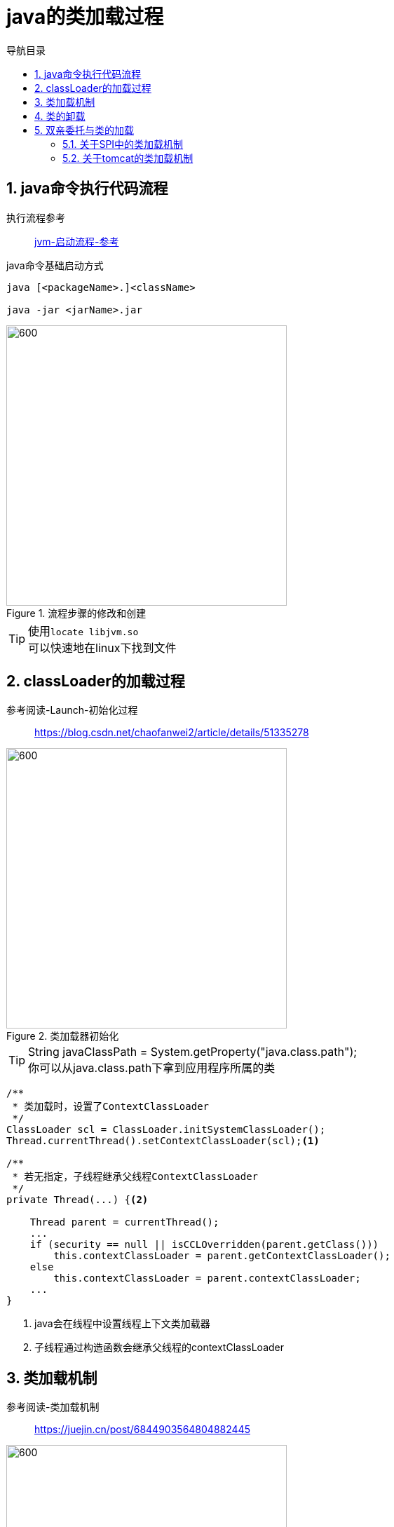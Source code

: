 = java的类加载过程
:doctype: book
:encoding: utf-8
:lang: zh-cn
:toc: left
:toc-title: 导航目录
:toclevels: 4
:sectnums:
:sectanchors:

:hardbreaks:
:experimental:
:icons: font

pass:[<link rel="stylesheet" href="https://cdnjs.cloudflare.com/ajax/libs/font-awesome/4.7.0/css/font-awesome.min.css">]

== java命令执行代码流程

执行流程参考::
https://my.oschina.net/vbird/blog/1510800[jvm-启动流程-参考]

.java命令基础启动方式
[source]
----
java [<packageName>.]<className>

java -jar <jarName>.jar
----

.流程步骤的修改和创建
image::image/01_java_start.png[600,400]

[TIP]
====
使用kbd:[locate libjvm.so]
可以快速地在linux下找到文件
====

== classLoader的加载过程

参考阅读-Launch-初始化过程::
https://blog.csdn.net/chaofanwei2/article/details/51335278[]

.类加载器初始化
image::image/01_launcher_init.png[600,400]

[TIP]
====
String javaClassPath = System.getProperty("java.class.path");
你可以从java.class.path下拿到应用程序所属的类
====

====
[source,java]
----
/**
 * 类加载时，设置了ContextClassLoader
 */
ClassLoader scl = ClassLoader.initSystemClassLoader();
Thread.currentThread().setContextClassLoader(scl);<1>

/**
 * 若无指定，子线程继承父线程ContextClassLoader
 */
private Thread(...) {<2>
    
    Thread parent = currentThread();
    ...
    if (security == null || isCCLOverridden(parent.getClass()))
        this.contextClassLoader = parent.getContextClassLoader();
    else
        this.contextClassLoader = parent.contextClassLoader;
    ...
}
----
<1> java会在线程中设置线程上下文类加载器
<2> 子线程通过构造函数会继承父线程的contextClassLoader
====

== 类加载机制

参考阅读-类加载机制::
https://juejin.cn/post/6844903564804882445[]

image::image/01_load_class_process.png[600,400]

.加载阶段
****
相对于类的加载过程的其他阶段，加载阶段是开发期相对来说可控性比较强，该阶段既可以使用系统提供的类加载器完成，也可以由用户自定义的类加载器来完成，开发人员可以通过定义自己的类加载器去控制字节流的获取方式
****

== 类的卸载

link:..\src\main\java\indi\jdk\yufr\gc\LoadAndUnLoadClass.java[代码描述-LoadAndUnLoadClass.java,window=_blank]

- 该类所有的实例都已经被回收，也就是堆中不存在该类的任何实例。
- 加载该类的 ClassLoader 已经被回收。
- 该类对应的 Class 对象没有在任何地方被引用，也就无法在任何地方通过反射访问该类方法。

jvm-option: -Xnoclassgc 禁止类的卸载

[TIP]
====
在大量使用反射、动态代理、CGLib 等 ByteCode 框架、动态生成 JSP 以及 OSGi 这类频繁自定义
ClassLoader 的场景都需要虚拟机具备类卸载功能，以保证不会出现内存溢出。
====

== 双亲委托与类的加载

推荐阅读-Tomcat类加载器::
https://juejin.cn/post/6844903550300979214[]

SPI的理解::
https://www.cnblogs.com/xrq730/p/11440174.html[]

=== 关于SPI中的类加载机制

通过线程上下文类加载器,SPI可以从AppClassLoader拿到对应的服务子类;

=== 关于tomcat的类加载机制

不同目录下的jar包的共享与隔离

image::image/01_tomcat_class_loader.png[800,600]

